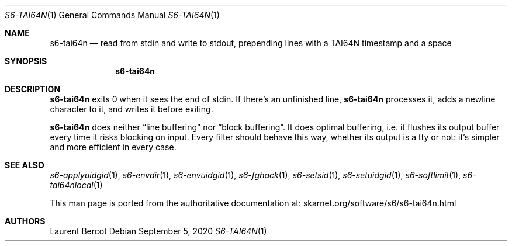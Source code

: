 .Dd September 5, 2020
.Dt S6-TAI64N 1
.Os
.Sh NAME
.Nm s6-tai64n
.Nd read from stdin and write to stdout, prepending lines with a TAI64N timestamp and a space
.Sh SYNOPSIS
.Nm
.Sh DESCRIPTION
.Nm
exits 0 when it sees the end of stdin.
If there's an unfinished line,
.Nm
processes it, adds a newline character to it, and writes it before
exiting.
.Pp
.Nm
does neither
.Dq line buffering
nor
.Dq block buffering .
It does optimal buffering, i.e. it flushes its output buffer every
time it risks blocking on input.
Every filter should behave this way, whether its output is a tty or
not: it's simpler and more efficient in every case.
.Sh SEE ALSO
.Xr s6-applyuidgid 1 ,
.Xr s6-envdir 1 ,
.Xr s6-envuidgid 1 ,
.Xr s6-fghack 1 ,
.Xr s6-setsid 1 ,
.Xr s6-setuidgid 1 ,
.Xr s6-softlimit 1 ,
.Xr s6-tai64nlocal 1
.Pp
This man page is ported from the authoritative documentation at:
.Lk skarnet.org/software/s6/s6-tai64n.html
.Sh AUTHORS
.An Laurent Bercot
